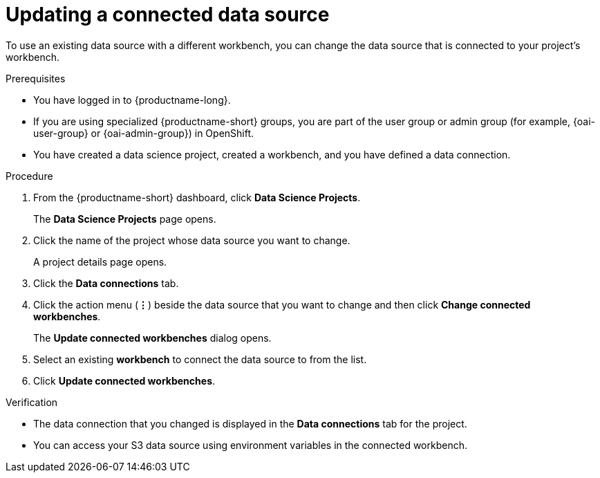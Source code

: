 :_module-type: PROCEDURE

[id="updating-a-connected-data-source_{context}"]
= Updating a connected data source

[role='_abstract']
To use an existing data source with a different workbench, you can change the data source that is connected to your project's workbench.

.Prerequisites
* You have logged in to {productname-long}.
ifndef::upstream[]
* If you are using specialized {productname-short} groups, you are part of the user group or admin group (for example, {oai-user-group} or {oai-admin-group}) in OpenShift.
endif::[]
ifdef::upstream[]
* If you are using specialized {productname-short} groups, you are part of the user group or admin group (for example, {odh-user-group} or {odh-admin-group}) in OpenShift.
endif::[]
* You have created a data science project, created a workbench, and you have defined a data connection.

.Procedure
. From the {productname-short} dashboard, click *Data Science Projects*.
+
The *Data Science Projects* page opens.
. Click the name of the project whose data source you want to change.
+
A project details page opens.
. Click the *Data connections* tab.
. Click the action menu (*&#8942;*) beside the data source that you want to change and then click *Change connected workbenches*.
+
The *Update connected workbenches* dialog opens.
. Select an existing *workbench* to connect the data source to from the list.
. Click *Update connected workbenches*.

.Verification
* The data connection that you changed is displayed in the *Data connections* tab for the project.
* You can access your S3 data source using environment variables in the connected workbench.

//[role='_additional-resources']
//.Additional resources
